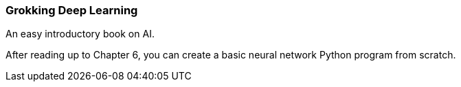 === Grokking Deep Learning ===
An easy introductory book on AI.

After reading up to Chapter 6, you can create a basic neural network Python program from scratch.
